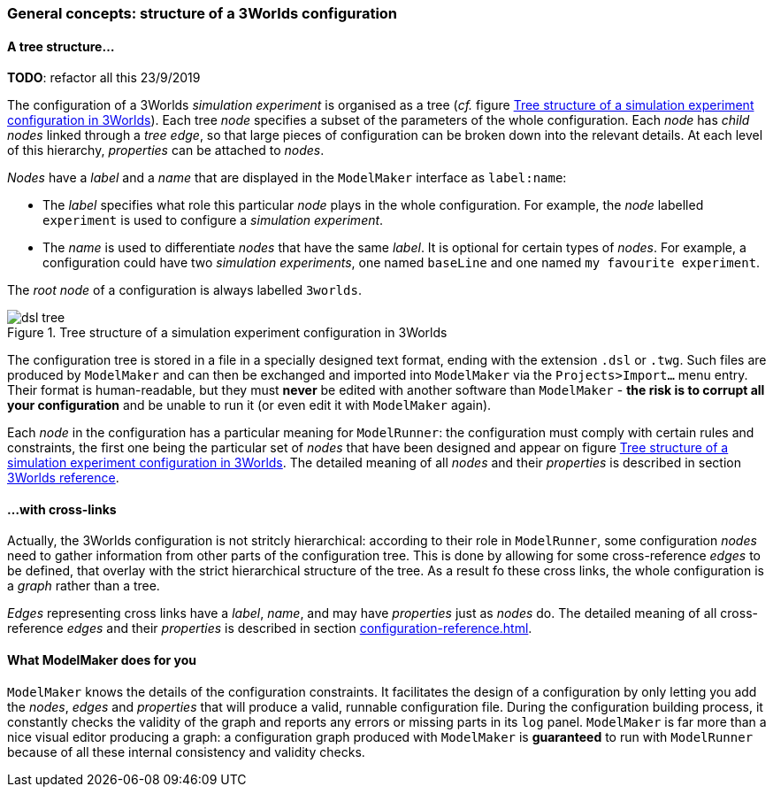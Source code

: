 // author Gignoux 26/6/2018
// raw version

=== General concepts: structure of a 3Worlds configuration

==== A tree structure...


**TODO**: refactor all this 23/9/2019

The configuration of a 3Worlds _simulation experiment_ is organised as a tree (_cf._ figure <<fig-configuration-tree>>). Each tree _node_ specifies a subset of the parameters of the whole configuration. Each _node_ has _child nodes_ linked through a _tree edge_, so that large pieces of configuration can be broken down into the relevant details. At each level of this hierarchy, _properties_ can be attached to _nodes_.

_Nodes_ have a _label_ and a _name_ that are displayed in the `ModelMaker` interface as `label:name`:

*  The _label_ specifies what role this particular _node_ plays in the whole configuration. For example, the _node_ labelled `experiment` is used to configure a _simulation experiment_.
*  The _name_ is used to differentiate _nodes_ that have the same _label_. It is optional for certain types of _nodes_. For example, a configuration could have two _simulation experiments_, one named `baseLine` and one named `my favourite experiment`.


The _root node_ of a configuration is always labelled `3worlds`.


[#fig-configuration-tree]
.Tree structure of a simulation experiment configuration in 3Worlds
image::dsl-tree.svg[align="center"]

The configuration tree is stored in a file in a specially designed text format, ending with the extension `.dsl` or `.twg`. Such files are produced by `ModelMaker` and can then be exchanged and imported into `ModelMaker` via the `Projects>Import...` menu entry. Their format is human-readable, but they must *never* be edited with another software than `ModelMaker` - *the risk is to corrupt all your configuration* and be unable to run it (or even edit it with `ModelMaker` again).

Each _node_ in the configuration has a particular meaning for `ModelRunner`: the configuration must comply with certain rules and constraints, the first one being the particular set of _nodes_ that have been designed and appear on figure <<fig-configuration-tree>>. The detailed meaning of all _nodes_ and their _properties_ is described in section <<truereference-of-3worlds-configuration,3Worlds reference>>.

==== ...with cross-links

Actually, the 3Worlds configuration is not stritcly hierarchical: according to their role in `ModelRunner`, some configuration _nodes_ need to gather information from other parts of the configuration tree. This is done by allowing for some cross-reference _edges_ to be defined, that overlay with the strict hierarchical structure of the tree. As a result fo these cross links, the whole configuration is a _graph_ rather than a tree.

_Edges_ representing cross links have a _label_, _name_, and may have _properties_ just as _nodes_ do. The detailed meaning of all cross-reference _edges_ and their _properties_ is described in section <<configuration-reference.adoc#  >>.


==== What ModelMaker does for you

`ModelMaker` knows the details of the configuration constraints. It facilitates the design of a configuration by only letting you add the _nodes_, _edges_ and _properties_ that will produce a valid, runnable configuration file. During the configuration building process, it constantly checks the validity of the graph and reports any errors or missing parts in its `log` panel. `ModelMaker` is far more than a nice visual editor producing a graph: a configuration graph produced with `ModelMaker` is *guaranteed* to run with `ModelRunner` because of all these internal consistency and validity checks.